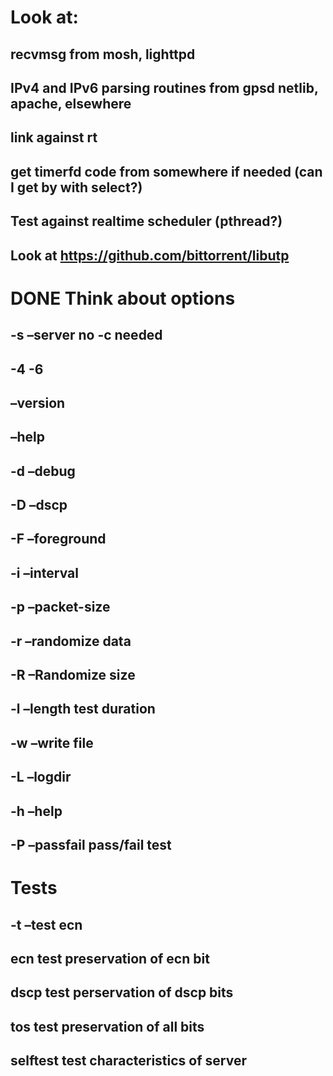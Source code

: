 * Look at:
** recvmsg from mosh, lighttpd
** IPv4 and IPv6 parsing routines from gpsd netlib, apache, elsewhere
** link against rt
** get timerfd code from somewhere if needed (can I get by with select?)
** Test against realtime scheduler (pthread?)
** Look at https://github.com/bittorrent/libutp

* DONE Think about options
** -s --server no -c needed
** -4 -6 
** --version
** --help
** -d --debug
** -D --dscp
** -F --foreground
** -i --interval
** -p --packet-size
** -r --randomize data
** -R --Randomize size
** -l --length test duration
** -w --write file
** -L --logdir
** -h --help
** -P --passfail pass/fail test
* Tests
** -t --test ecn 
** ecn  test preservation of ecn bit
** dscp test perservation of dscp bits
** tos  test preservation of all bits
** selftest test characteristics of server
